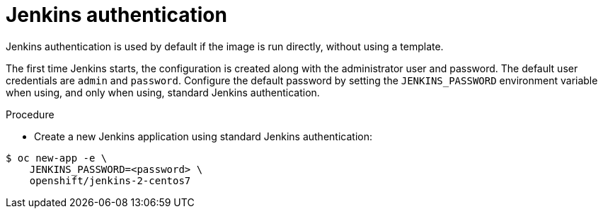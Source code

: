 // Module included in the following assemblies:
//
// * images/using_images/images-other-jenkins.adoc

[id="images-other-jenkins-auth_{context}"]
= Jenkins authentication

Jenkins authentication is used by default if the image is run directly, without
using a template.

The first time Jenkins starts, the configuration is created along with the
administrator user and password. The default user credentials are `admin` and
`password`. Configure the default password by setting the `JENKINS_PASSWORD`
environment variable when using, and only when using, standard Jenkins
authentication.

.Procedure

* Create a new Jenkins application using standard Jenkins authentication:

----
$ oc new-app -e \
    JENKINS_PASSWORD=<password> \
    openshift/jenkins-2-centos7
----
